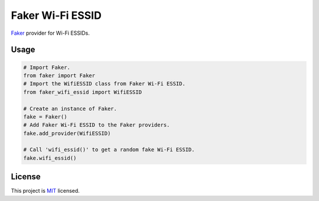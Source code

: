 =================
Faker Wi-Fi ESSID
=================

|PyPI Package| |PyPI Downloads| |PyPI Python Versions| |Build Status|

`Faker <https://github.com/joke2k/faker/>`__ provider for Wi-Fi ESSIDs.

.. image:: docs/_static/img/faker_wifi_essid_demo.gif
   :target: https://asciinema.org/a/191287
   :alt: Faker Wi-Fi ESSID - Demo

Usage
=====

.. code-block:: python

   # Import Faker.
   from faker import Faker
   # Import the WifiESSID class from Faker Wi-Fi ESSID.
   from faker_wifi_essid import WifiESSID

   # Create an instance of Faker.
   fake = Faker()
   # Add Faker Wi-Fi ESSID to the Faker providers.
   fake.add_provider(WifiESSID)

   # Call 'wifi_essid()' to get a random fake Wi-Fi ESSID.
   fake.wifi_essid()

License
=======

This project is `MIT <https://opensource.org/license/MIT>`__ licensed.

.. |Build Status| image:: https://github.com/SkypLabs/faker-wifi-essid/actions/workflows/test_and_publish.yml/badge.svg?branch=develop
   :target: https://github.com/SkypLabs/faker-wifi-essid/actions/workflows/test_and_publish.yml?query=branch%3Adevelop
   :alt: Build Status

.. |PyPI Downloads| image:: https://img.shields.io/pypi/dm/faker-wifi-essid.svg?style=flat
   :target: https://pypi.org/project/faker-wifi-essid/
   :alt: PyPI Package Downloads Per Month

.. |PyPI Package| image:: https://img.shields.io/pypi/v/faker-wifi-essid.svg?style=flat
   :target: https://pypi.org/project/faker-wifi-essid/
   :alt: PyPI Package Latest Release

.. |PyPI Python Versions| image:: https://img.shields.io/pypi/pyversions/faker-wifi-essid.svg?logo=python&style=flat
   :target: https://pypi.org/project/faker-wifi-essid/
   :alt: PyPI Package Python Versions
